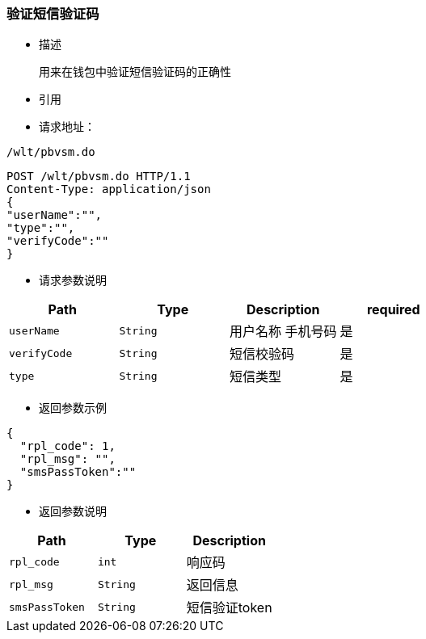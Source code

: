 === 验证短信验证码

- 描述

 用来在钱包中验证短信验证码的正确性


- 引用


////
@See http://172.18.80.253/blockchain/gameapi/blob/dev-refact/src/main/proto/wallet.proto[wallet.proto]
[NOTE]
====
- 请求：ReqDoContractTransaction
- 返回：RespCreateTransaction
====
////




- 请求地址：
```
/wlt/pbvsm.do
```

[source,http,options="nowrap"]
----
POST /wlt/pbvsm.do HTTP/1.1
Content-Type: application/json
{
"userName":"",
"type":"",
"verifyCode":""
} 
----

- 请求参数说明
|===
|Path|Type|Description|required

|`userName`
|`String`
|用户名称 手机号码
|是

|`verifyCode`
|`String`
|短信校验码
|是


|`type`
|`String`
|短信类型
|是

|===

- 返回参数示例
----
{
  "rpl_code": 1,
  "rpl_msg": "",
  "smsPassToken":""
}
----
- 返回参数说明
|===
|Path|Type|Description

|`rpl_code`
|`int`
|响应码

|`rpl_msg`
|`String`
|返回信息

|`smsPassToken`
|`String`
|短信验证token

|===

